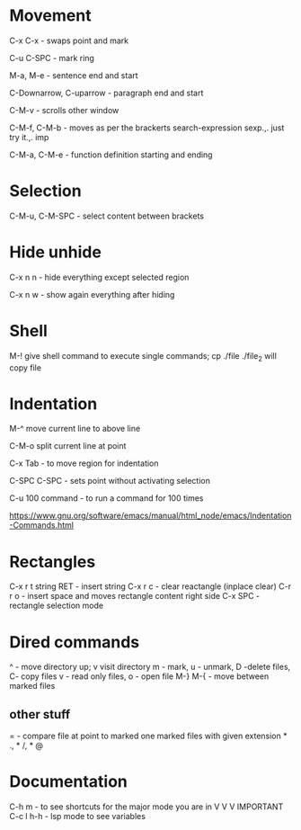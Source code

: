 * Movement  

C-x C-x - swaps point and mark 

C-u C-SPC - mark ring

M-a, M-e - sentence end and start

C-Downarrow, C-uparrow - paragraph end and start 

C-M-v - scrolls other window

C-M-f, C-M-b - moves as per the brackerts search-expression sexp.,. just try it.,. imp

C-M-a, C-M-e - function definition starting and ending 

* Selection

C-M-u, C-M-SPC - select content between brackets

* Hide unhide

C-x n n - hide everything except selected region

C-x n w - show again everything after hiding

* Shell

M-! give shell command to execute single commands; cp ./file ./file_2 will copy file

* Indentation 

M-^ move current line to above line

C-M-o split current line at point 

C-x Tab - to move region for indentation

C-SPC C-SPC - sets point without activating selection

C-u 100 command -  to run a command for 100 times 

https://www.gnu.org/software/emacs/manual/html_node/emacs/Indentation-Commands.html

* Rectangles

C-x r t string RET - insert string 
C-x r c - clear reactangle (inplace clear)
C-r r o - insert space and moves rectangle content right side
C-x SPC - rectangle selection mode

* Dired commands 
^ - move directory up; v visit directory
m - mark, u - unmark, D -delete files, C- copy files
v - read only files, o - open file
M-} M-{  - move between marked files

** other stuff
= - compare file at point to marked one
marked files with given extension * ., * /, * @

* Documentation

C-h m - to see shortcuts for the major mode you are in V V V IMPORTANT 
C-c l h-h - lsp mode to see variables
